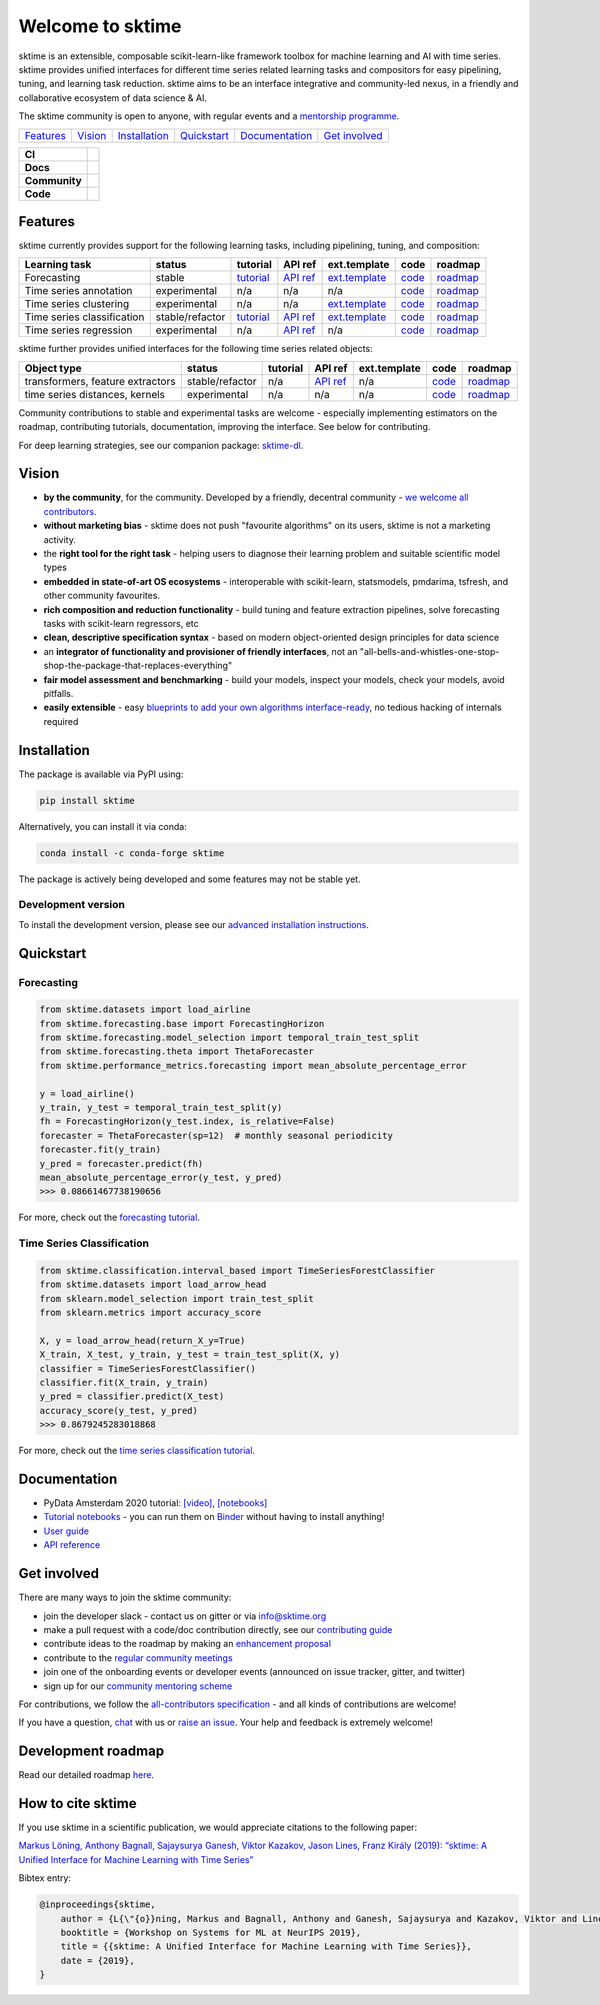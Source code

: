 .. -*- mode: rst -*-

.. |github| image:: https://img.shields.io/github/workflow/status/alan-turing-institute/sktime/build-and-test?logo=github
.. _github: https://github.com/alan-turing-institute/sktime/actions?query=workflow%3Abuild-and-test

.. |appveyor| image:: https://img.shields.io/appveyor/ci/mloning/sktime/main?logo=appveyor
.. _appveyor: https://ci.appveyor.com/project/mloning/sktime

.. |pypi| image:: https://img.shields.io/pypi/v/sktime?color=orange
.. _pypi: https://pypi.org/project/sktime/

.. |conda| image:: https://img.shields.io/conda/vn/conda-forge/sktime
.. _conda: https://anaconda.org/conda-forge/sktime

.. |discord| image:: https://img.shields.io/static/v1?logo=discord&label=discord&message=chat&color=lightgreen
.. _discord: https://discord.com/invite/gqSab2K

.. |gitter| image:: https://img.shields.io/static/v1?logo=gitter&label=gitter&message=chat&color=lightgreen
.. _gitter: https://gitter.im/sktime/community

.. |binder| image:: https://mybinder.org/badge_logo.svg
.. _binder: https://mybinder.org/v2/gh/alan-turing-institute/sktime/main?filepath=examples

.. |zenodo| image:: https://zenodo.org/badge/DOI/10.5281/zenodo.3749000.svg
.. _zenodo: https://doi.org/10.5281/zenodo.3749000

.. |azure| image:: https://img.shields.io/azure-devops/build/mloning/30e41314-4c72-4751-9ffb-f7e8584fc7bd/1/main?logo=azure-pipelines
.. _azure: https://dev.azure.com/mloning/sktime/_build

.. |codecov| image:: https://img.shields.io/codecov/c/github/alan-turing-institute/sktime?label=codecov&logo=codecov
.. _codecov: https://codecov.io/gh/alan-turing-institute/sktime

.. |readthedocs| image:: https://readthedocs.org/projects/sktime/badge/?version=latest
.. _readthedocs: https://www.sktime.org/en/latest/?badge=latest

.. |twitter| image:: https://img.shields.io/twitter/follow/sktime_toolbox?label=%20Twitter&style=social
.. _twitter: https://twitter.com/sktime_toolbox

.. |python| image:: https://img.shields.io/pypi/pyversions/sktime
.. _python: https://www.python.org/

.. |codestyle| image:: https://img.shields.io/badge/code%20style-black-000000.svg
.. _codestyle: https://github.com/psf/black

.. |contributors| image:: https://img.shields.io/github/contributors/alan-turing-institute/sktime?color=pink&label=all-contributors
.. _contributors: https://github.com/alan-turing-institute/sktime/blob/main/CONTRIBUTORS.md

.. |tutorial| image:: https://img.shields.io/youtube/views/wqQKFu41FIw?label=watch&style=social
.. _tutorial: https://www.youtube.com/watch?v=wqQKFu41FIw&t=14s


Welcome to sktime
=================

sktime is an extensible, composable scikit-learn-like framework toolbox for machine learning and AI with time series.
sktime provides unified interfaces for different time series related learning tasks and compositors for
easy pipelining, tuning, and learning task reduction.
sktime aims to be an interface integrative and community-led nexus, in a friendly and collaborative ecosystem of data science & AI.

The sktime community is open to anyone, with regular events and a `mentorship programme <https://github.com/sktime/mentoring>`_.

.. list-table::
   :header-rows: 0

   * - `Features`_
     - `Vision`_
     - `Installation`_
     - `Quickstart`_
     - `Documentation`_
     - `Get involved`_

.. list-table::
   :header-rows: 0

   * - **CI**
     - |github|_ |appveyor|_ |azure|_ |codecov|_
   * - **Docs**
     - |readthedocs|_ |binder|_ |tutorial|_
   * - **Community**
     - |contributors|_ |gitter|_ |discord|_ |twitter|_
   * - **Code**
     - |pypi|_ |conda|_ |python|_ |codestyle|_ |zenodo|_

Features
--------

sktime currently provides support for the following learning tasks, including pipelining, tuning, and composition:

.. list-table::
   :header-rows: 1

   * - Learning task
     - status
     - tutorial
     - API ref
     - ext.template
     - code
     - roadmap
   * - Forecasting
     - stable
     - `tutorial <https://github.com/alan-turing-institute/sktime/blob/main/examples/01_forecasting.ipynb>`__
     - `API ref <https://www.sktime.org/en/latest/api_reference.html#sktime-forecasting-time-series-forecasting>`__
     - `ext.template <https://github.com/alan-turing-institute/sktime/blob/main/extension_templates/forecasting.py>`__
     - `code <https://github.com/alan-turing-institute/sktime/tree/main/sktime/forecasting>`__
     - `roadmap <https://github.com/alan-turing-institute/sktime/issues/228>`__
   * - Time series annotation
     - experimental
     - n/a
     - n/a
     - n/a
     - `code <https://github.com/alan-turing-institute/sktime/tree/main/sktime/annotation>`__
     - `roadmap <https://github.com/alan-turing-institute/sktime/issues/228>`__
   * - Time series clustering
     - experimental
     - n/a
     - n/a
     - `ext.template <https://github.com/alan-turing-institute/sktime/blob/main/extension_templates/clustering.py>`__
     - `code <https://github.com/alan-turing-institute/sktime/tree/main/sktime/clustering>`__
     - `roadmap <https://github.com/alan-turing-institute/sktime/issues/228>`__
   * - Time series classification
     - stable/refactor
     - `tutorial <https://github.com/alan-turing-institute/sktime/blob/main/examples/02_classification_univariate.ipynb>`__
     - `API ref <https://www.sktime.org/en/latest/api_reference.html#sktime-classification-time-series-classification>`__
     - `ext.template <https://github.com/alan-turing-institute/sktime/blob/main/extension_templates/classification.py>`__
     - `code <https://github.com/alan-turing-institute/sktime/tree/main/sktime/classification>`__
     - `roadmap <https://github.com/alan-turing-institute/sktime/issues/228>`__
   * - Time series regression
     - experimental
     - n/a
     - `API ref <https://www.sktime.org/en/latest/api_reference.html#sktime-classification-time-series-regression>`__
     - n/a
     - `code <https://github.com/alan-turing-institute/sktime/tree/main/sktime/regression>`__
     - `roadmap <https://github.com/alan-turing-institute/sktime/issues/228>`__

sktime further provides unified interfaces for the following time series related objects:

.. list-table::
   :header-rows: 1

   * - Object type
     - status
     - tutorial
     - API ref
     - ext.template
     - code
     - roadmap
   * - transformers, feature extractors
     - stable/refactor
     - n/a
     - `API ref <https://www.sktime.org/en/latest/api_reference.html#sktime-transformations-time-series-transformers>`__
     - n/a
     - `code <https://github.com/alan-turing-institute/sktime/tree/main/sktime/transformations>`__
     - `roadmap <https://github.com/alan-turing-institute/sktime/issues/228>`__
   * - time series distances, kernels
     - experimental
     - n/a
     - n/a
     - n/a
     - `code <https://github.com/alan-turing-institute/sktime/tree/main/sktime/dist_kernels>`__
     - `roadmap <https://github.com/alan-turing-institute/sktime/issues/228>`__

Community contributions to stable and experimental tasks are welcome - especially
implementing estimators on the roadmap, contributing tutorials, documentation, improving the interface. 
See below for contributing.

For deep learning strategies, see our companion package: `sktime-dl <https://github.com/sktime/sktime-dl>`_.

Vision
------

* **by the community**, for the community. Developed by a friendly, decentral community - `we welcome all contributors <https://gitter.im/sktime/community>`__.
* **without marketing bias** - sktime does not push "favourite algorithms" on its users, sktime is not a marketing activity.
* the **right tool for the right task** - helping users to diagnose their learning problem and suitable scientific model types
* **embedded in state-of-art OS ecosystems** - interoperable with scikit-learn, statsmodels, pmdarima, tsfresh, and other community favourites.
* **rich composition and reduction functionality** - build tuning and feature extraction pipelines, solve forecasting tasks with scikit-learn regressors, etc
* **clean, descriptive specification syntax** - based on modern object-oriented design principles for data science
* an **integrator of functionality and provisioner of friendly interfaces**, not an "all-bells-and-whistles-one-stop-shop-the-package-that-replaces-everything"
* **fair model assessment and benchmarking** - build your models, inspect your models, check your models, avoid pitfalls.
* **easily extensible** - easy `blueprints to add your own algorithms interface-ready <https://github.com/alan-turing-institute/sktime/tree/main/extension_templates>`__, no tedious hacking of internals required

Installation
------------

The package is available via PyPI using:

.. code-block:: bash

    pip install sktime

Alternatively, you can install it via conda:

.. code-block:: bash

    conda install -c conda-forge sktime

The package is actively being developed and some features may
not be stable yet.

Development version
~~~~~~~~~~~~~~~~~~~

To install the development version, please see our
`advanced installation instructions <https://www.sktime.org/en/latest/installation.html>`__.


Quickstart
----------

Forecasting
~~~~~~~~~~~

.. code-block:: python

    from sktime.datasets import load_airline
    from sktime.forecasting.base import ForecastingHorizon
    from sktime.forecasting.model_selection import temporal_train_test_split
    from sktime.forecasting.theta import ThetaForecaster
    from sktime.performance_metrics.forecasting import mean_absolute_percentage_error

    y = load_airline()
    y_train, y_test = temporal_train_test_split(y)
    fh = ForecastingHorizon(y_test.index, is_relative=False)
    forecaster = ThetaForecaster(sp=12)  # monthly seasonal periodicity
    forecaster.fit(y_train)
    y_pred = forecaster.predict(fh)
    mean_absolute_percentage_error(y_test, y_pred)
    >>> 0.08661467738190656

For more, check out the `forecasting tutorial <https://github.com/alan-turing-institute/sktime/blob/main/examples/01_forecasting
.ipynb>`__.

Time Series Classification
~~~~~~~~~~~~~~~~~~~~~~~~~~

.. code-block:: python

    from sktime.classification.interval_based import TimeSeriesForestClassifier
    from sktime.datasets import load_arrow_head
    from sklearn.model_selection import train_test_split
    from sklearn.metrics import accuracy_score

    X, y = load_arrow_head(return_X_y=True)
    X_train, X_test, y_train, y_test = train_test_split(X, y)
    classifier = TimeSeriesForestClassifier()
    classifier.fit(X_train, y_train)
    y_pred = classifier.predict(X_test)
    accuracy_score(y_test, y_pred)
    >>> 0.8679245283018868

For more, check out the `time series classification tutorial <https://github.com/alan-turing-institute/sktime/blob/main/examples/02_classification_univariate.ipynb>`__.

Documentation
-------------

* PyData Amsterdam 2020 tutorial: `[video] <https://www.youtube.com/watch?v=Wf2naBHRo8Q>`__, `[notebooks] <https://github.com/sktime/sktime-tutorial-pydata-amsterdam-2020>`__
* `Tutorial notebooks <https://github.com/alan-turing-institute/sktime/tree/main/examples>`__ - you can run them on Binder_ without having to install anything!
* `User guide <https://www.sktime.org/en/latest/user_guide.html>`__
* `API reference <https://www.sktime.org/en/latest/api_reference.html>`__


Get involved
------------

There are many ways to join the sktime community:

* join the developer slack - contact us on gitter or via info@sktime.org
* make a pull request with a code/doc contribution directly, see our `contributing guide <https://www.sktime.org/en/latest/contributing.html>`__
* contribute ideas to the roadmap by making an `enhancement proposal <https://github.com/sktime/enhancement-proposals>`__
* contribute to the `regular community meetings <https://github.com/sktime/community-council>`__
* join one of the onboarding events or developer events (announced on issue tracker, gitter, and twitter)
* sign up for our `community mentoring scheme <https://github.com/sktime/mentoring>`__

For contributions, we follow the `all-contributors specification <https://github.com/alan-turing-institute/sktime/blob/main/CONTRIBUTORS.md>`__ - and all kinds of contributions are welcome!

If you have a question, `chat <https://gitter.im/sktime/community?source=orgpage>`__ with us or `raise an issue <https://github.com/alan-turing-institute/sktime/issues/new/choose>`__. Your help and feedback is extremely welcome!

Development roadmap
-------------------

Read our detailed roadmap `here <https://www.sktime.org/en/latest/roadmap.html>`_.


How to cite sktime
------------------

If you use sktime in a scientific publication, we would appreciate citations to the following paper:

`Markus Löning, Anthony Bagnall, Sajaysurya Ganesh, Viktor Kazakov, Jason Lines, Franz Király (2019): “sktime: A Unified Interface for Machine Learning with Time Series” <http://learningsys.org/neurips19/assets/papers/sktime_ml_systems_neurips2019.pdf>`__

Bibtex entry:

.. code-block:: latex

    @inproceedings{sktime,
        author = {L{\"{o}}ning, Markus and Bagnall, Anthony and Ganesh, Sajaysurya and Kazakov, Viktor and Lines, Jason and Kir{\'{a}}ly, Franz J},
        booktitle = {Workshop on Systems for ML at NeurIPS 2019},
        title = {{sktime: A Unified Interface for Machine Learning with Time Series}},
        date = {2019},
    }
